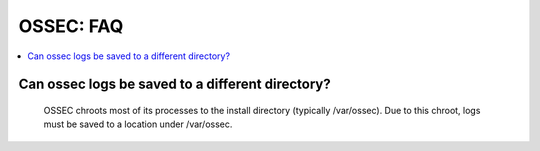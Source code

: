 .. _faq_ossec:

OSSEC: FAQ
-------------

.. contents:: 
    :local:


Can ossec logs be saved to a different directory?
^^^^^^^^^^^^^^^^^^^^^^^^^^^^^^^^^^^^^^^^^^^^^^^^^

  OSSEC chroots most of its processes to the install directory (typically /var/ossec). Due to this chroot, logs must be saved to a location under /var/ossec.


